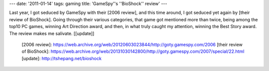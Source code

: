 ---
date: '2011-01-14'
tags: gaming
title: 'GameSpy\''s \''BioShock\'' review'
---

Last year, I got seduced by GameSpy with their [2006 review], and this
time around, I got seduced yet again by [their review of BioShock].
Going through their various categories, that game got mentioned more
than twice, being among the top10 PC games, winning Art Direction award,
and then, in what truly caught my attention, winning the Best Story
award. The review makes me salivate. \[[update]\]

  [2006 review]: https://web.archive.org/web/20120603023844/http://goty.gamespy.com/2006
  [their review of BioShock]: https://web.archive.org/web/20131030142800/http://goty.gamespy.com/2007/special/22.html
  [update]: http://tshepang.net/bioshock
